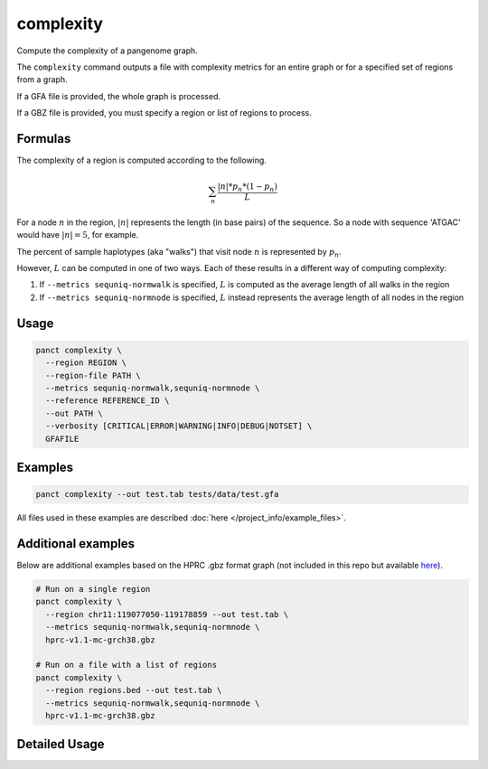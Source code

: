 .. _commands-complexity:


complexity
==========

Compute the complexity of a pangenome graph.

The ``complexity`` command outputs a file with complexity metrics for an entire graph or for a specified set of regions from a graph.

If a GFA file is provided, the whole graph is processed.

If a GBZ file is provided, you must specify a region or list of regions to process.

Formulas
~~~~~~~~
The complexity of a region is computed according to the following.

.. math::

  \sum_n \frac{|n|*p_n*(1-p_n)}L

For a node :math:`n` in the region, :math:`|n|` represents the length (in base pairs) of the sequence. So a node with sequence 'ATGAC' would have :math:`|n|=5`, for example.

The percent of sample haplotypes (aka "walks") that visit node :math:`n` is represented by :math:`p_n`.

However, :math:`L` can be computed in one of two ways. Each of these results in a different way of computing complexity:

1. If ``--metrics sequniq-normwalk`` is specified, :math:`L` is computed as the average length of all walks in the region
2. If ``--metrics sequniq-normnode`` is specified, :math:`L` instead represents the average length of all nodes in the region

Usage
~~~~~
.. code-block:: bash

  panct complexity \
    --region REGION \
    --region-file PATH \
    --metrics sequniq-normwalk,sequniq-normnode \
    --reference REFERENCE_ID \
    --out PATH \
    --verbosity [CRITICAL|ERROR|WARNING|INFO|DEBUG|NOTSET] \
    GFAFILE

Examples
~~~~~~~~
.. code-block:: bash

  panct complexity --out test.tab tests/data/test.gfa

All files used in these examples are described :doc:`here </project_info/example_files>`.

Additional examples
~~~~~~~~~~~~~~~~~~~

Below are additional examples based on the HPRC .gbz format graph (not included in this repo but available `here <https://github.com/human-pangenomics/hpp_pangenome_resources>`_). 

.. code-block:: bash

  # Run on a single region
  panct complexity \
    --region chr11:119077050-119178859 --out test.tab \
    --metrics sequniq-normwalk,sequniq-normnode \
    hprc-v1.1-mc-grch38.gbz

  # Run on a file with a list of regions
  panct complexity \
    --region regions.bed --out test.tab \
    --metrics sequniq-normwalk,sequniq-normnode \
    hprc-v1.1-mc-grch38.gbz

Detailed Usage
~~~~~~~~~~~~~~

.. click:: panct.__main__:typer_click_object
   :prog: panct
   :show-nested:
   :commands: complexity
